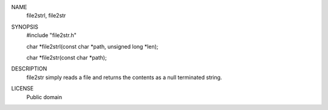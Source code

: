 
NAME
    file2strl, file2str

SYNOPSIS
    #include "file2str.h"

    char *file2strl(const char *path, unsigned long *len);

    char *file2str(const char *path);

DESCRIPTION
    file2str simply reads a file and returns the contents as a null terminated
    string.

LICENSE
    Public domain
